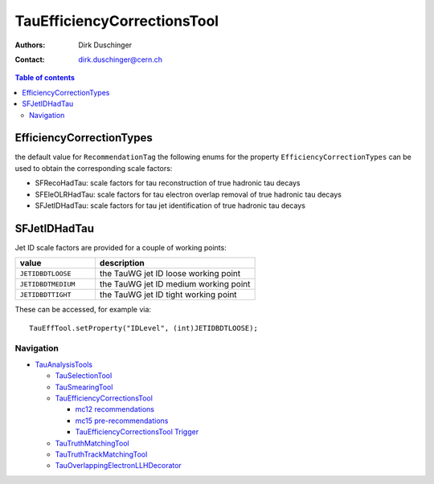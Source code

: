 ============================
TauEfficiencyCorrectionsTool
============================

:authors: Dirk Duschinger
:contact: dirk.duschinger@cern.ch

.. contents:: Table of contents

EfficiencyCorrectionTypes
-------------------------

the default value for ``RecommendationTag`` the following enums for the property
``EfficiencyCorrectionTypes`` can be used to obtain the corresponding scale
factors:

* SFRecoHadTau: scale factors for tau reconstruction of true hadronic tau decays
* SFEleOLRHadTau: scale factors for tau electron overlap removal of true hadronic tau decays
* SFJetIDHadTau: scale factors for tau jet identification of true hadronic tau decays

SFJetIDHadTau
-------------

Jet ID scale factors are provided for a couple of working points:

.. list-table::
   :header-rows: 1
   :widths: 5 10

   * - value
     - description

   * - ``JETIDBDTLOOSE``
     - the TauWG jet ID loose working point

   * - ``JETIDBDTMEDIUM``
     - the TauWG jet ID medium working point

   * - ``JETIDBDTTIGHT``
     - the TauWG jet ID tight working point

These can be accessed, for example via::

  TauEffTool.setProperty("IDLevel", (int)JETIDBDTLOOSE);

----------
Navigation
----------

* `TauAnalysisTools <../README.rst>`_

  * `TauSelectionTool <README-TauSelectionTool.rst>`_
  * `TauSmearingTool <README-TauSmearingTool.rst>`_
  * `TauEfficiencyCorrectionsTool <README-TauEfficiencyCorrectionsTool.rst>`_

    * `mc12 recommendations <README-TauEfficiencyCorrectionsTool-mc12.rst>`_ 
    * `mc15 pre-recommendations <README-TauEfficiencyCorrectionsTool-mc15_pre-recommendations.rst>`_
    * `TauEfficiencyCorrectionsTool Trigger <README-TauEfficiencyCorrectionsTool_Trigger.rst>`_
  
  * `TauTruthMatchingTool <README-TauTruthMatchingTool.rst>`_
  * `TauTruthTrackMatchingTool <README-TauTruthTrackMatchingTool.rst>`_
  * `TauOverlappingElectronLLHDecorator <README-TauOverlappingElectronLLHDecorator.rst>`_
